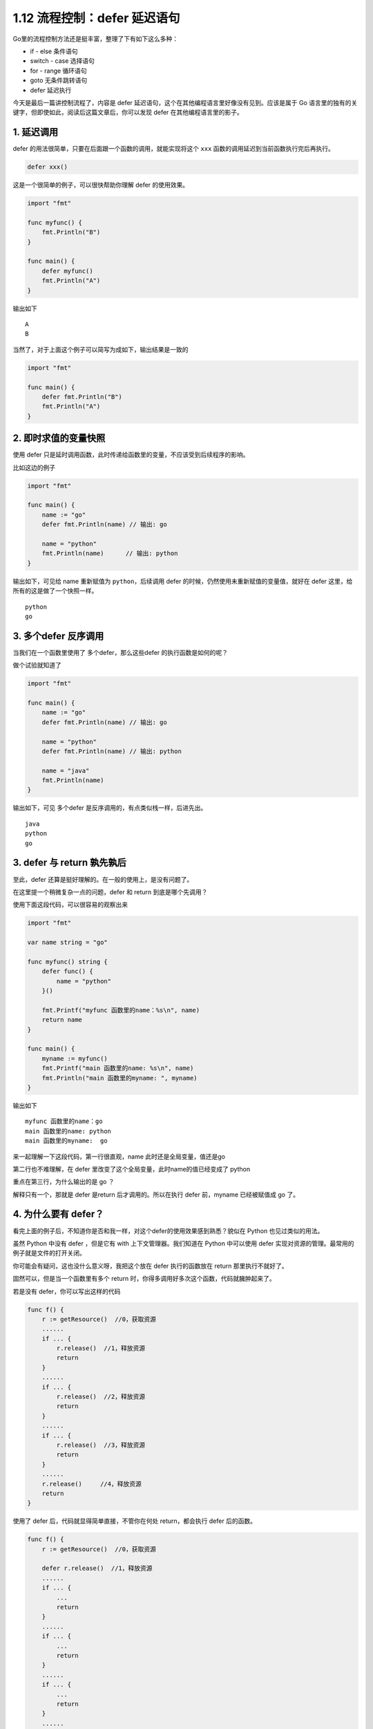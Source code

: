 1.12 流程控制：defer 延迟语句
=============================

|image0|

Go里的流程控制方法还是挺丰富，整理了下有如下这么多种：

-  if - else 条件语句
-  switch - case 选择语句
-  for - range 循环语句
-  goto 无条件跳转语句
-  defer 延迟执行

今天是最后一篇讲控制流程了，内容是 defer
延迟语句，这个在其他编程语言里好像没有见到。应该是属于 Go
语言里的独有的关键字，但即使如此，阅读后这篇文章后，你可以发现 defer
在其他编程语言里的影子。

1. 延迟调用
-----------

defer 的用法很简单，只要在后面跟一个函数的调用，就能实现将这个 ``xxx``
函数的调用延迟到当前函数执行完后再执行。

.. code:: go

   defer xxx() 

这是一个很简单的例子，可以很快帮助你理解 defer 的使用效果。

.. code:: go

   import "fmt"

   func myfunc() {
       fmt.Println("B")
   }

   func main() {
       defer myfunc()
       fmt.Println("A")
   }

输出如下

::

   A
   B

当然了，对于上面这个例子可以简写为成如下，输出结果是一致的

.. code:: go

   import "fmt"

   func main() {
       defer fmt.Println("B")
       fmt.Println("A")
   }

2. 即时求值的变量快照
---------------------

使用 defer
只是延时调用函数，此时传递给函数里的变量，不应该受到后续程序的影响。

比如这边的例子

.. code:: go

   import "fmt"

   func main() {
       name := "go"
       defer fmt.Println(name) // 输出: go

       name = "python"
       fmt.Println(name)      // 输出: python
   }

输出如下，可见给 name 重新赋值为 ``python``\ ，后续调用 defer
的时候，仍然使用未重新赋值的变量值，就好在 defer
这里，给所有的这是做了一个快照一样。

::

   python
   go

3. 多个defer 反序调用
---------------------

当我们在一个函数里使用了 多个defer，那么这些defer 的执行函数是如何的呢？

做个试验就知道了

.. code:: go

   import "fmt"

   func main() {
       name := "go"
       defer fmt.Println(name) // 输出: go

       name = "python"
       defer fmt.Println(name) // 输出: python

       name = "java"
       fmt.Println(name)
   }

输出如下，可见 多个defer 是反序调用的，有点类似栈一样，后进先出。

::

   java
   python
   go

3. defer 与 return 孰先孰后
---------------------------

至此，defer 还算是挺好理解的。在一般的使用上，是没有问题了。

在这里提一个稍微复杂一点的问题，defer 和 return 到底是哪个先调用？

使用下面这段代码，可以很容易的观察出来

.. code:: go

   import "fmt"

   var name string = "go"

   func myfunc() string {
       defer func() {
           name = "python"
       }()

       fmt.Printf("myfunc 函数里的name：%s\n", name)
       return name
   }

   func main() {
       myname := myfunc()
       fmt.Printf("main 函数里的name: %s\n", name)
       fmt.Println("main 函数里的myname: ", myname)
   }

输出如下

::

   myfunc 函数里的name：go
   main 函数里的name: python
   main 函数里的myname:  go

来一起理解一下这段代码，第一行很直观，name 此时还是全局变量，值还是go

第二行也不难理解，在 defer 里改变了这个全局变量，此时name的值已经变成了
python

重点在第三行，为什么输出的是 go ？

解释只有一个，那就是 defer 是return 后才调用的。所以在执行 defer
前，myname 已经被赋值成 go 了。

4. 为什么要有 defer？
---------------------

看完上面的例子后，不知道你是否和我一样，对这个defer的使用效果感到熟悉？貌似在
Python 也见过类似的用法。

虽然 Python 中没有 defer ，但是它有 with 上下文管理器。我们知道在 Python
中可以使用 defer 实现对资源的管理。最常用的例子就是文件的打开关闭。

你可能会有疑问，这也没什么意义呀，我把这个放在 defer 执行的函数放在
return 那里执行不就好了。

固然可以，但是当一个函数里有多个 return
时，你得多调用好多次这个函数，代码就臃肿起来了。

若是没有 defer，你可以写出这样的代码

.. code:: go

   func f() {
       r := getResource()  //0，获取资源
       ......
       if ... {
           r.release()  //1，释放资源
           return
       }
       ......
       if ... {
           r.release()  //2，释放资源
           return
       }
       ......
       if ... {
           r.release()  //3，释放资源
           return
       }
       ......
       r.release()     //4，释放资源
       return
   }

使用了 defer 后，代码就显得简单直接，不管你在何处 return，都会执行 defer
后的函数。

.. code:: go

   func f() {
       r := getResource()  //0，获取资源
       
       defer r.release()  //1，释放资源
       ......
       if ... {
           ...
           return
       }
       ......
       if ... {
           ...
           return
       }
       ......
       if ... {
           ...
           return
       }
       ......
       return
   }

--------------

|image1|

.. |image0| image:: http://image.iswbm.com/20200607145423.png
.. |image1| image:: http://image.python-online.cn/image-20200320125724880.png

